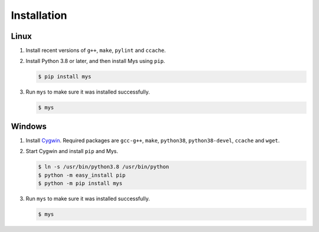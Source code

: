 Installation
============

Linux
^^^^^

#. Install recent versions of ``g++``, ``make``, ``pylint`` and
   ``ccache``.

#. Install Python 3.8 or later, and then install Mys using ``pip``.

   .. code-block:: bash

      $ pip install mys

#. Run ``mys`` to make sure it was installed successfully.

   .. code-block:: bash

      $ mys

Windows
^^^^^^^

#. Install `Cygwin`_. Required packages are ``gcc-g++``, ``make``,
   ``python38``, ``python38-devel``, ``ccache`` and ``wget``.

#. Start Cygwin and install ``pip`` and Mys.

   .. code-block:: text

      $ ln -s /usr/bin/python3.8 /usr/bin/python
      $ python -m easy_install pip
      $ python -m pip install mys

#. Run ``mys`` to make sure it was installed successfully.

   .. code-block:: bash

      $ mys

.. _Cygwin: https://www.cygwin.com/
